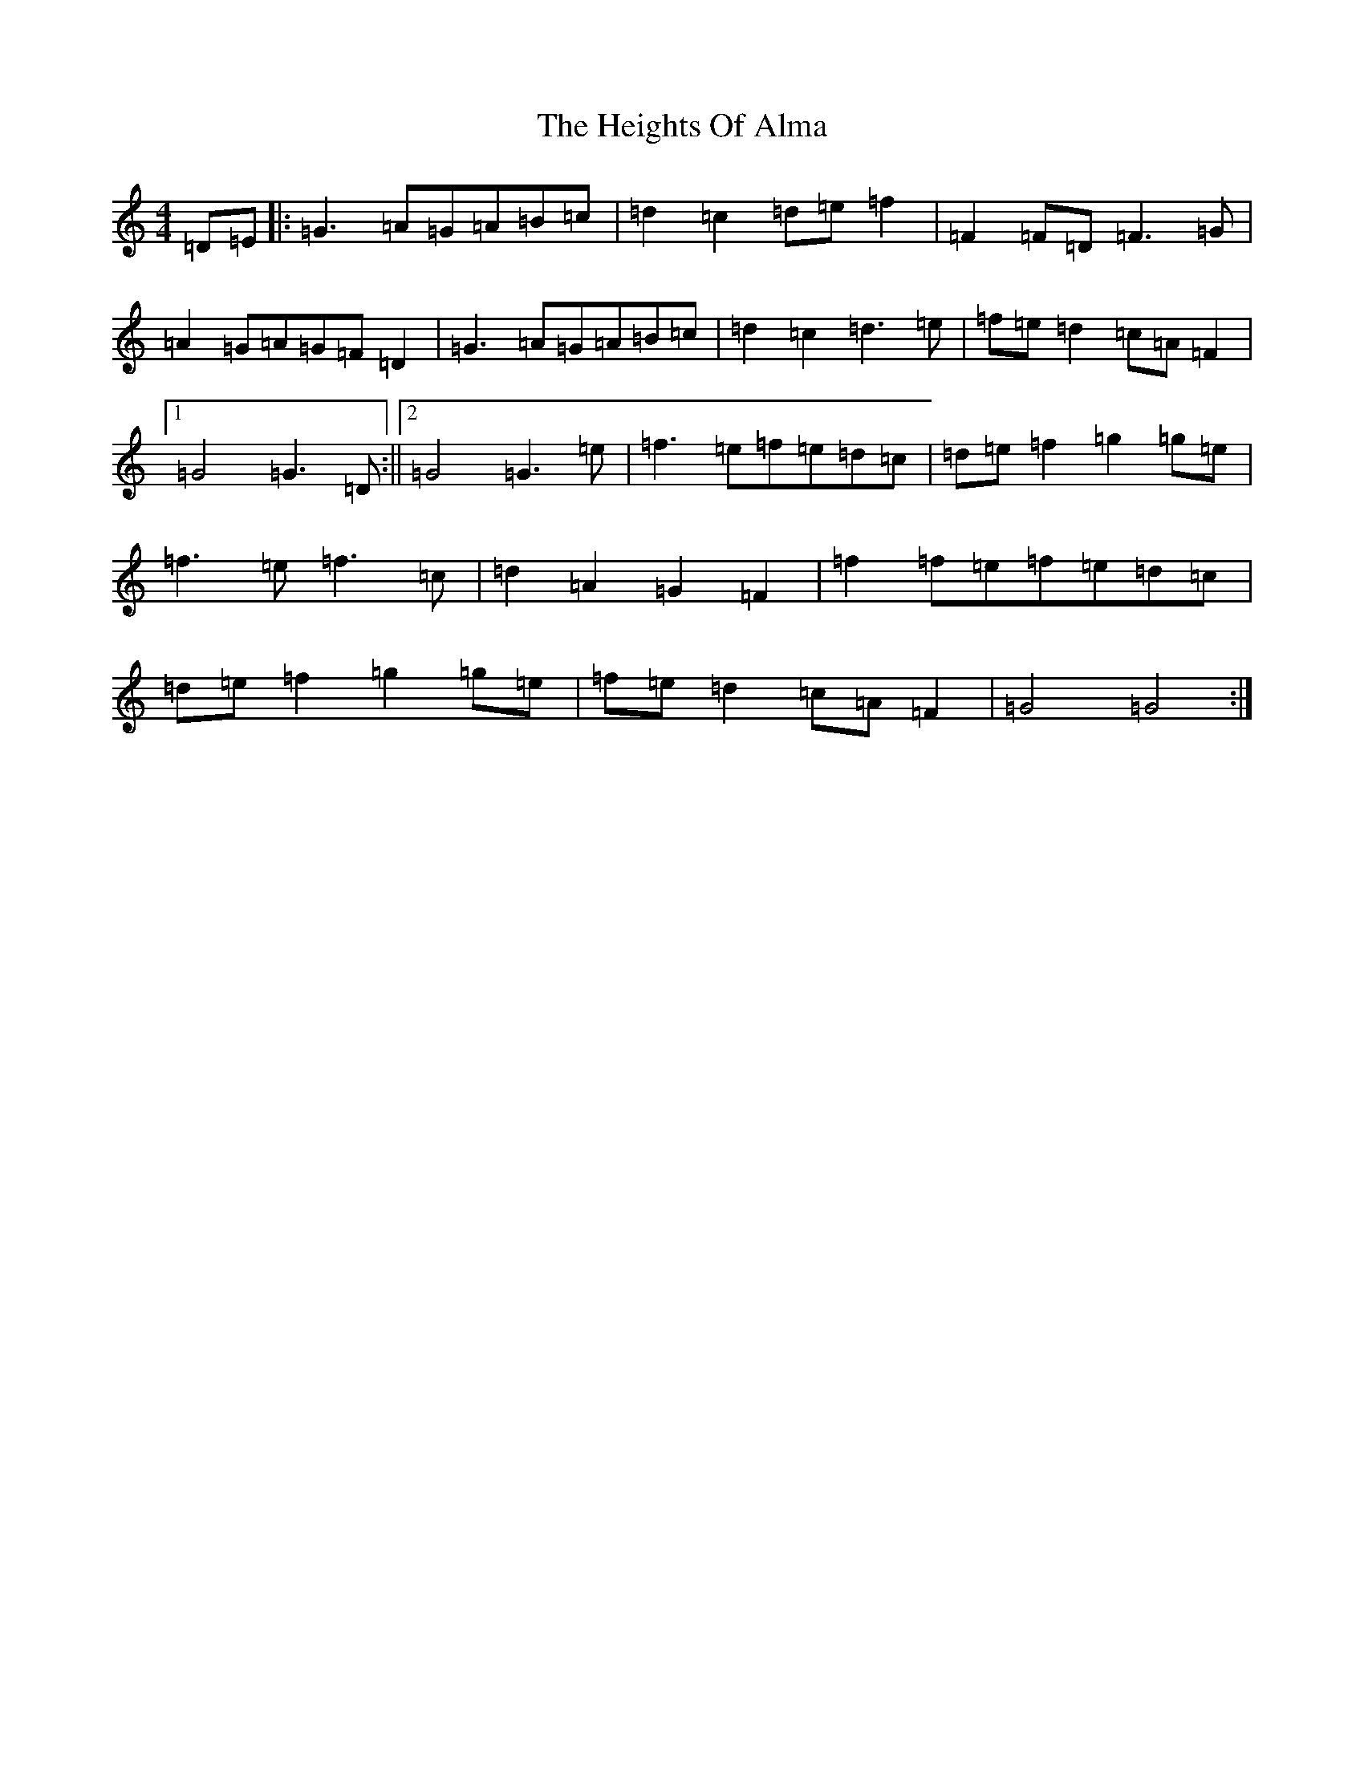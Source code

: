 X: 8939
T: Heights Of Alma, The
S: https://thesession.org/tunes/4991#setting4991
R: hornpipe
M:4/4
L:1/8
K: C Major
=D=E|:=G3=A=G=A=B=c|=d2=c2=d=e=f2|=F2=F=D=F3=G|=A2=G=A=G=F=D2|=G3=A=G=A=B=c|=d2=c2=d3=e|=f=e=d2=c=A=F2|1=G4=G3=D:||2=G4=G3=e|=f3=e=f=e=d=c|=d=e=f2=g2=g=e|=f3=e=f3=c|=d2=A2=G2=F2|=f2=f=e=f=e=d=c|=d=e=f2=g2=g=e|=f=e=d2=c=A=F2|=G4=G4:|